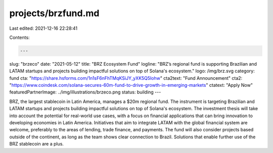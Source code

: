 projects/brzfund.md
===================

Last edited: 2021-12-16 22:28:41

Contents:

.. code-block:: md

    ---
slug: "brzeco"
date: "2021-05-12"
title: "BRZ Ecosystem Fund"
logline: "BRZ’s regional fund is supporting Brazilian and LATAM startups and projects building impactful solutions on top of Solana's ecosystem."
logo: /img/brz.svg
category: fund
cta: "https://share.hsforms.com/1n1sF6nFhTMqKSiJY_yXK5Q5lohw"
cta2text: "Fund Announcement"
cta2: "https://www.coindesk.com/solana-secures-60m-fund-to-drive-growth-in-emerging-markets"
ctatext: "Apply Now"
featuredPartnerImage: ../img/illustrations/brzeco.png
status: building
---

BRZ, the largest stablecoin in Latin America, manages a $20m regional fund. The instrument is targeting Brazilian and LATAM startups and projects building impactful solutions on top of Solana's ecosystem. The investment thesis will take into account the potential for real-world use cases, with a focus on financial applications that can bring innovation to developing economies in Latin America. Initiatives that aim to integrate LATAM with the global financial system are welcome, preferably to the areas of lending, trade finance, and payments. The fund will also consider projects based outside of the continent, as long as the team shows clear connection to Brazil. Solutions that enable further use of the BRZ stablecoin are a plus.


